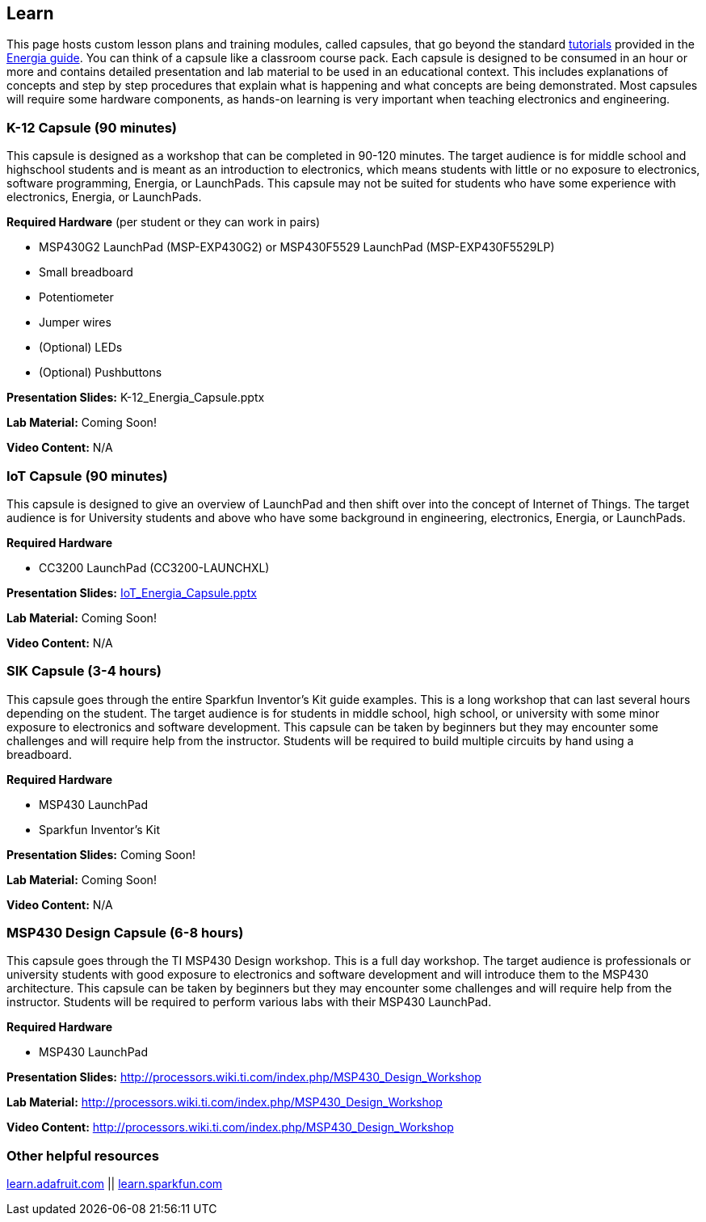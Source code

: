 == Learn ==

This page hosts custom lesson plans and training modules, called capsules, that go beyond the standard http://energia.nu/guide/#tutorials[tutorials] provided in the http://energia.nu/guide/[Energia guide]. You can think of a capsule like a classroom course pack. Each capsule is designed to be consumed in an hour or more and contains detailed presentation and lab material to be used in an educational context. This includes explanations of concepts and step by step procedures that explain what is happening and what concepts are being demonstrated.  Most capsules will require some hardware components, as hands-on learning is very important when teaching electronics and engineering.

=== K-12 Capsule (90 minutes) ===

This capsule is designed as a workshop that can be completed in 90-120 minutes. The target audience is for middle school and highschool students and is meant as an introduction to electronics, which means students with little or no exposure to electronics, software programming, Energia, or LaunchPads. This capsule may not be suited for students who have some experience with electronics, Energia, or LaunchPads.

*Required Hardware* (per student or they can work in pairs)

* MSP430G2 LaunchPad (MSP-EXP430G2) or MSP430F5529 LaunchPad (MSP-EXP430F5529LP) 
* Small breadboard
* Potentiometer
* Jumper wires
* (Optional) LEDs
* (Optional) Pushbuttons
 

*Presentation Slides:* K-12_Energia_Capsule.pptx

*Lab Material:* Coming Soon!

*Video Content:* N/A

=== IoT Capsule (90 minutes) ===

This capsule is designed to give an overview of LaunchPad and then shift over into the concept of Internet of Things.  The target audience is for University students and above who have some background in engineering, electronics, Energia, or LaunchPads.

*Required Hardware*

* CC3200 LaunchPad (CC3200-LAUNCHXL)
 
*Presentation Slides:* http://energia.nu/wordpress/wp-content/uploads/2014/11/IoT_Energia_Capsule_v1.pptx[IoT_Energia_Capsule.pptx]

*Lab Material:* Coming Soon!

*Video Content:* N/A

=== SIK Capsule (3-4 hours) ===

This capsule goes through the entire Sparkfun Inventor's Kit guide examples.  This is a long workshop that can last several hours depending on the student. The target audience is for students in middle school, high school, or university with some minor exposure to electronics and software development. This capsule can be taken by beginners but they may encounter some challenges and will require help from the instructor. Students will be required to build multiple circuits by hand using a breadboard.

*Required Hardware*

* MSP430 LaunchPad
* Sparkfun Inventor's Kit
 
*Presentation Slides:* Coming Soon!

*Lab Material:* Coming Soon!

*Video Content:* N/A

=== MSP430 Design Capsule (6-8 hours) ===

This capsule goes through the TI MSP430 Design workshop. This is a full day workshop. The target audience is professionals or university students with good exposure to electronics and software development and will introduce them to the MSP430 architecture. This capsule can be taken by beginners but they may encounter some challenges and will require help from the instructor. Students will be required to perform various labs with their MSP430 LaunchPad.

*Required Hardware*

* MSP430 LaunchPad

*Presentation Slides:* http://processors.wiki.ti.com/index.php/MSP430_Design_Workshop

*Lab Material:* http://processors.wiki.ti.com/index.php/MSP430_Design_Workshop

*Video Content:* http://processors.wiki.ti.com/index.php/MSP430_Design_Workshop

=== Other helpful resources ===

https://learn.adafruit.com/[learn.adafruit.com] || https://learn.sparkfun.com/[learn.sparkfun.com]
